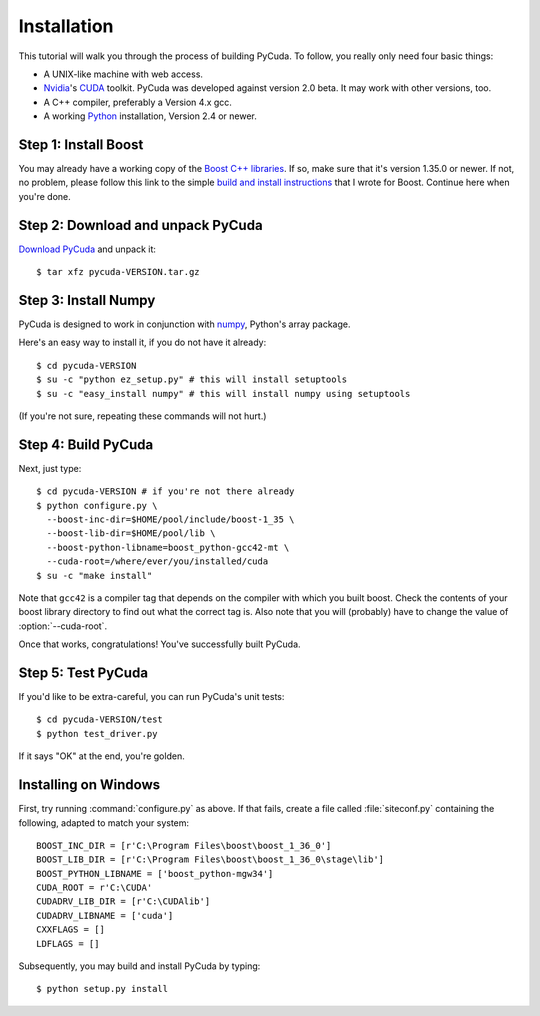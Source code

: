 .. highlight:: sh

Installation
============

This tutorial will walk you through the process of building PyCuda. To follow,
you really only need four basic things:

* A UNIX-like machine with web access.
* `Nvidia <http://nvidia.com/>`_'s `CUDA <http://nvidia.com/cuda/>`_ toolkit.
  PyCuda was developed against version 2.0 beta. It may work with other versions,
  too.
* A C++ compiler, preferably a Version 4.x gcc.
* A working `Python <http://www.python.org>`_ installation, Version 2.4 or newer.

Step 1: Install Boost
---------------------

You may already have a working copy of the `Boost C++ libraries
<http://www.boost.org>`_. If so, make sure that it's version 1.35.0 or newer.
If not, no problem, please follow this link to the simple `build and install instructions
<http://mathema.tician.de/software/install-boost>`_ that I wrote for Boost. 
Continue here when you're done.

Step 2: Download and unpack PyCuda
-----------------------------------

`Download PyCuda <http://pypi.python.org/pypi/pycuda>`_ and unpack it::

    $ tar xfz pycuda-VERSION.tar.gz

Step 3: Install Numpy
---------------------

PyCuda is designed to work in conjunction with `numpy <http://numpy.org>`_,
Python's array package. 

Here's an easy way to install it, if you do not have it already::

    $ cd pycuda-VERSION
    $ su -c "python ez_setup.py" # this will install setuptools
    $ su -c "easy_install numpy" # this will install numpy using setuptools

(If you're not sure, repeating these commands will not hurt.)

Step 4: Build PyCuda
--------------------

Next, just type::

    $ cd pycuda-VERSION # if you're not there already
    $ python configure.py \
      --boost-inc-dir=$HOME/pool/include/boost-1_35 \
      --boost-lib-dir=$HOME/pool/lib \
      --boost-python-libname=boost_python-gcc42-mt \
      --cuda-root=/where/ever/you/installed/cuda
    $ su -c "make install"

Note that ``gcc42`` is a compiler tag that depends on the compiler
with which you built boost. Check the contents of your boost 
library directory to find out what the correct tag is. Also note that
you will (probably) have to change the value of :option:`--cuda-root`.

Once that works, congratulations! You've successfully built PyCuda.

Step 5: Test PyCuda
--------------------

If you'd like to be extra-careful, you can run PyCuda's unit tests::

    $ cd pycuda-VERSION/test
    $ python test_driver.py

If it says "OK" at the end, you're golden.

Installing on Windows
---------------------

First, try running :command:`configure.py` as above.
If that fails, create a file called :file:`siteconf.py` containing the following, adapted
to match your system::

    BOOST_INC_DIR = [r'C:\Program Files\boost\boost_1_36_0']
    BOOST_LIB_DIR = [r'C:\Program Files\boost\boost_1_36_0\stage\lib']
    BOOST_PYTHON_LIBNAME = ['boost_python-mgw34']
    CUDA_ROOT = r'C:\CUDA'
    CUDADRV_LIB_DIR = [r'C:\CUDAlib']
    CUDADRV_LIBNAME = ['cuda']
    CXXFLAGS = []
    LDFLAGS = []

Subsequently, you may build and install PyCuda by typing::

    $ python setup.py install
